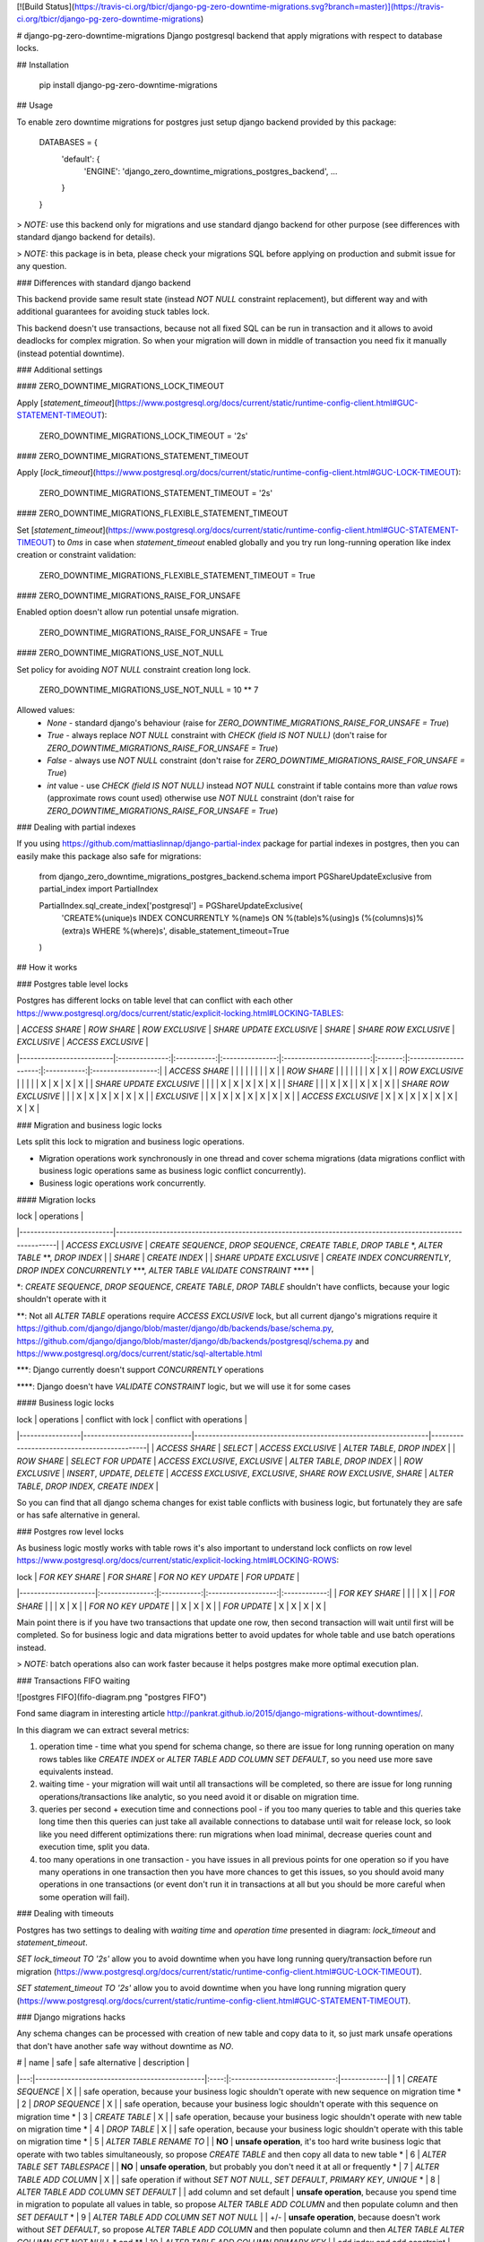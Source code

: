 [![Build Status](https://travis-ci.org/tbicr/django-pg-zero-downtime-migrations.svg?branch=master)](https://travis-ci.org/tbicr/django-pg-zero-downtime-migrations)

# django-pg-zero-downtime-migrations
Django postgresql backend that apply migrations with respect to database locks.

## Installation

    pip install django-pg-zero-downtime-migrations

## Usage

To enable zero downtime migrations for postgres just setup django backend provided by this package:

    DATABASES = {
        'default': {
            'ENGINE': 'django_zero_downtime_migrations_postgres_backend',
            ...
        }
    }

> *NOTE:* use this backend only for migrations and use standard django backend for other purpose (see differences with standard django backend for details).

> *NOTE:* this package is in beta, please check your migrations SQL before applying on production and submit issue for any question.

### Differences with standard django backend

This backend provide same result state (instead `NOT NULL` constraint replacement), but different way and with additional guarantees for avoiding stuck tables lock.

This backend doesn't use transactions, because not all fixed SQL can be run in transaction and it allows to avoid deadlocks for complex migration. So when your migration will down in middle of transaction you need fix it manually (instead potential downtime).

### Additional settings

#### ZERO_DOWNTIME_MIGRATIONS_LOCK_TIMEOUT

Apply [`statement_timeout`](https://www.postgresql.org/docs/current/static/runtime-config-client.html#GUC-STATEMENT-TIMEOUT):

    ZERO_DOWNTIME_MIGRATIONS_LOCK_TIMEOUT = '2s'

#### ZERO_DOWNTIME_MIGRATIONS_STATEMENT_TIMEOUT

Apply [`lock_timeout`](https://www.postgresql.org/docs/current/static/runtime-config-client.html#GUC-LOCK-TIMEOUT):

    ZERO_DOWNTIME_MIGRATIONS_STATEMENT_TIMEOUT = '2s'

#### ZERO_DOWNTIME_MIGRATIONS_FLEXIBLE_STATEMENT_TIMEOUT

Set [`statement_timeout`](https://www.postgresql.org/docs/current/static/runtime-config-client.html#GUC-STATEMENT-TIMEOUT) to `0ms` in case when `statement_timeout` enabled globally and you try run long-running operation like index creation or constraint validation:

    ZERO_DOWNTIME_MIGRATIONS_FLEXIBLE_STATEMENT_TIMEOUT = True

#### ZERO_DOWNTIME_MIGRATIONS_RAISE_FOR_UNSAFE

Enabled option doesn't allow run potential unsafe migration.

    ZERO_DOWNTIME_MIGRATIONS_RAISE_FOR_UNSAFE = True

#### ZERO_DOWNTIME_MIGRATIONS_USE_NOT_NULL

Set policy for avoiding `NOT NULL` constraint creation long lock.

    ZERO_DOWNTIME_MIGRATIONS_USE_NOT_NULL = 10 ** 7

Allowed values:
 - `None` - standard django's behaviour (raise for `ZERO_DOWNTIME_MIGRATIONS_RAISE_FOR_UNSAFE = True`)
 - `True` - always replace `NOT NULL` constraint with `CHECK (field IS NOT NULL)` (don't raise for `ZERO_DOWNTIME_MIGRATIONS_RAISE_FOR_UNSAFE = True`)
 - `False` - always use `NOT NULL` constraint (don't raise for `ZERO_DOWNTIME_MIGRATIONS_RAISE_FOR_UNSAFE = True`)
 - `int` value - use `CHECK (field IS NOT NULL)` instead `NOT NULL` constraint if table contains more than `value` rows (approximate rows count used) otherwise use `NOT NULL` constraint (don't raise for `ZERO_DOWNTIME_MIGRATIONS_RAISE_FOR_UNSAFE = True`)

### Dealing with partial indexes

If you using https://github.com/mattiaslinnap/django-partial-index package for partial indexes in postgres, then you can easily make this package also safe for migrations:

    from django_zero_downtime_migrations_postgres_backend.schema import PGShareUpdateExclusive
    from partial_index import PartialIndex

    PartialIndex.sql_create_index['postgresql'] = PGShareUpdateExclusive(
        'CREATE%(unique)s INDEX CONCURRENTLY %(name)s ON %(table)s%(using)s (%(columns)s)%(extra)s WHERE %(where)s',
        disable_statement_timeout=True
    )

## How it works

### Postgres table level locks

Postgres has different locks on table level that can conflict with each other https://www.postgresql.org/docs/current/static/explicit-locking.html#LOCKING-TABLES:

|                          | `ACCESS SHARE` | `ROW SHARE` | `ROW EXCLUSIVE` | `SHARE UPDATE EXCLUSIVE` | `SHARE` | `SHARE ROW EXCLUSIVE` | `EXCLUSIVE` | `ACCESS EXCLUSIVE` |
|--------------------------|:--------------:|:-----------:|:---------------:|:------------------------:|:-------:|:---------------------:|:-----------:|:------------------:|
| `ACCESS SHARE`           |                |             |                 |                          |         |                       |             | X                  |
| `ROW SHARE`              |                |             |                 |                          |         |                       | X           | X                  |
| `ROW EXCLUSIVE`          |                |             |                 |                          | X       | X                     | X           | X                  |
| `SHARE UPDATE EXCLUSIVE` |                |             |                 | X                        | X       | X                     | X           | X                  |
| `SHARE`                  |                |             | X               | X                        |         | X                     | X           | X                  |
| `SHARE ROW EXCLUSIVE`    |                |             | X               | X                        | X       | X                     | X           | X                  |
| `EXCLUSIVE`              |                | X           | X               | X                        | X       | X                     | X           | X                  |
| `ACCESS EXCLUSIVE`       | X              | X           | X               | X                        | X       | X                     | X           | X                  |

### Migration and business logic locks

Lets split this lock to migration and business logic operations.

- Migration operations work synchronously in one thread and cover schema migrations (data migrations conflict with business logic operations same as business logic conflict concurrently).
- Business logic operations work concurrently.

#### Migration locks

| lock                     | operations                                                                                                |
|--------------------------|-----------------------------------------------------------------------------------------------------------|
| `ACCESS EXCLUSIVE`       | `CREATE SEQUENCE`, `DROP SEQUENCE`, `CREATE TABLE`, `DROP TABLE` \*, `ALTER TABLE` \*\*, `DROP INDEX`     |
| `SHARE`                  | `CREATE INDEX`                                                                                            |
| `SHARE UPDATE EXCLUSIVE` | `CREATE INDEX CONCURRENTLY`, `DROP INDEX CONCURRENTLY` \*\*\*, `ALTER TABLE VALIDATE CONSTRAINT` \*\*\*\* |

\*: `CREATE SEQUENCE`, `DROP SEQUENCE`, `CREATE TABLE`, `DROP TABLE` shouldn't have conflicts, because your logic shouldn't operate with it

\*\*: Not all `ALTER TABLE` operations require `ACCESS EXCLUSIVE` lock, but all current django's migrations require it https://github.com/django/django/blob/master/django/db/backends/base/schema.py, https://github.com/django/django/blob/master/django/db/backends/postgresql/schema.py and https://www.postgresql.org/docs/current/static/sql-altertable.html

\*\*\*: Django currently doesn't support `CONCURRENTLY` operations

\*\*\*\*: Django doesn't have `VALIDATE CONSTRAINT` logic, but we will use it for some cases

#### Business logic locks

| lock            | operations                   | conflict with lock                                              | conflict with operations                    |
|-----------------|------------------------------|-----------------------------------------------------------------|---------------------------------------------|
| `ACCESS SHARE`  | `SELECT`                     | `ACCESS EXCLUSIVE`                                              | `ALTER TABLE`, `DROP INDEX`                 |
| `ROW SHARE`     | `SELECT FOR UPDATE`          | `ACCESS EXCLUSIVE`, `EXCLUSIVE`                                 | `ALTER TABLE`, `DROP INDEX`                 |
| `ROW EXCLUSIVE` | `INSERT`, `UPDATE`, `DELETE` | `ACCESS EXCLUSIVE`, `EXCLUSIVE`, `SHARE ROW EXCLUSIVE`, `SHARE` | `ALTER TABLE`, `DROP INDEX`, `CREATE INDEX` |

So you can find that all django schema changes for exist table conflicts with business logic, but fortunately they are safe or has safe alternative in general.

### Postgres row level locks

As business logic mostly works with table rows it's also important to understand lock conflicts on row level https://www.postgresql.org/docs/current/static/explicit-locking.html#LOCKING-ROWS:

| lock                | `FOR KEY SHARE` | `FOR SHARE` | `FOR NO KEY UPDATE` | `FOR UPDATE` |
|---------------------|:---------------:|:-----------:|:-------------------:|:------------:|
| `FOR KEY SHARE`     |                 |             |                     | X            |
| `FOR SHARE`         |                 |             | X                   | X            |
| `FOR NO KEY UPDATE` |                 | X           | X                   | X            |
| `FOR UPDATE`        | X               | X           | X                   | X            |

Main point there is if you have two transactions that update one row, then second transaction will wait until first will be completed. So for business logic and data migrations better to avoid updates for whole table and use batch operations instead.

> *NOTE:* batch operations also can work faster because it helps postgres make more optimal execution plan.

### Transactions FIFO waiting

![postgres FIFO](fifo-diagram.png "postgres FIFO")

Fond same diagram in interesting article http://pankrat.github.io/2015/django-migrations-without-downtimes/.

In this diagram we can extract several metrics:

1. operation time - time what you spend for schema change, so there are issue for long running operation on many rows tables like `CREATE INDEX` or `ALTER TABLE ADD COLUMN SET DEFAULT`, so you need use more save equivalents instead.
2. waiting time - your migration will wait until all transactions will be completed, so there are issue for long running operations/transactions like analytic, so you need avoid it or disable on migration time.
3. queries per second + execution time and connections pool - if you too many queries to table and this queries take long time then this queries can just take all available connections to database until wait for release lock, so look like you need different optimizations there: run migrations when load minimal, decrease queries count and execution time, split you data.
4. too many operations in one transaction - you have issues in all previous points for one operation so if you have many operations in one transaction then you have more chances to get this issues, so you should avoid many operations in one transactions (or event don't run it in transactions at all but you should be more careful when some operation will fail).

### Dealing with timeouts

Postgres has two settings to dealing with `waiting time` and `operation time` presented in diagram: `lock_timeout` and `statement_timeout`.

`SET lock_timeout TO '2s'` allow you to avoid downtime when you have long running query/transaction before run migration (https://www.postgresql.org/docs/current/static/runtime-config-client.html#GUC-LOCK-TIMEOUT).

`SET statement_timeout TO '2s'` allow you to avoid downtime when you have long running migration query (https://www.postgresql.org/docs/current/static/runtime-config-client.html#GUC-STATEMENT-TIMEOUT).

### Django migrations hacks

Any schema changes can be processed with creation of new table and copy data to it, so just mark unsafe operations that don't have another safe way without downtime as `NO`.

|  # | name                                          | safe | safe alternative              | description |
|---:|-----------------------------------------------|:----:|:-----------------------------:|-------------|
|  1 | `CREATE SEQUENCE`                             | X    |                               | safe operation, because your business logic shouldn't operate with new sequence on migration time \*
|  2 | `DROP SEQUENCE`                               | X    |                               | safe operation, because your business logic shouldn't operate with this sequence on migration time \*
|  3 | `CREATE TABLE`                                | X    |                               | safe operation, because your business logic shouldn't operate with new table on migration time \*
|  4 | `DROP TABLE`                                  | X    |                               | safe operation, because your business logic shouldn't operate with this table on migration time \*
|  5 | `ALTER TABLE RENAME TO`                       |      | **NO**                        | **unsafe operation**, it's too hard write business logic that operate with two tables simultaneously, so propose `CREATE TABLE` and then copy all data to new table \*
|  6 | `ALTER TABLE SET TABLESPACE`                  |      | **NO**                        | **unsafe operation**, but probably you don't need it at all or frequently \*
|  7 | `ALTER TABLE ADD COLUMN`                      | X    |                               | safe operation if without `SET NOT NULL`, `SET DEFAULT`, `PRIMARY KEY`, `UNIQUE` \*
|  8 | `ALTER TABLE ADD COLUMN SET DEFAULT`          |      | add column and set default    | **unsafe operation**, because you spend time in migration to populate all values in table, so propose `ALTER TABLE ADD COLUMN` and then populate column and then `SET DEFAULT` \*
|  9 | `ALTER TABLE ADD COLUMN SET NOT NULL`         |      | +/-                           | **unsafe operation**, because doesn't work without `SET DEFAULT`, so propose `ALTER TABLE ADD COLUMN` and then populate column and then `ALTER TABLE ALTER COLUMN SET NOT NULL` \* and \*\*
| 10 | `ALTER TABLE ADD COLUMN PRIMARY KEY`          |      | add index and add constraint  | **unsafe operation**, because you spend time in migration to `CREATE INDEX`, so propose `ALTER TABLE ADD COLUMN` and then `CREATE INDEX CONCURRENTLY` and then `ALTER TABLE ADD CONSTRAINT PRIMARY KEY USING INDEX` \*\*\*
| 11 | `ALTER TABLE ADD COLUMN UNIQUE`               |      | add index and add constraint  | **unsafe operation**, because you spend time in migration to `CREATE INDEX`, so propose `ALTER TABLE ADD COLUMN` and then `CREATE INDEX CONCURRENTLY` and then `ALTER TABLE ADD CONSTRAINT UNIQUE USING INDEX` \*\*\*
| 12 | `ALTER TABLE ALTER COLUMN TYPE`               |      | +/-                           | **unsafe operation**, because you spend time in migration to check that all items in column valid or to change type, but some operations can be safe \*\*\*\*
| 13 | `ALTER TABLE ALTER COLUMN SET NOT NULL`       |      | +/-                           | **unsafe operation**, because you spend time in migration to check that all items in column `NOT NULL` \*\*
| 14 | `ALTER TABLE ALTER COLUMN DROP NOT NULL`      | X    |                               | safe operation
| 15 | `ALTER TABLE ALTER COLUMN SET DEFAULT`        | X    |                               | safe operation
| 16 | `ALTER TABLE ALTER COLUMN DROP DEFAULT`       | X    |                               | safe operation
| 17 | `ALTER TABLE DROP COLUMN`                     | X    |                               | safe operation, because you business logic shouldn't operate with this column on migration time, however better `ALTER TABLE ALTER COLUMN DROP NOT NULL`, `ALTER TABLE DROP CONSTRAINT` and `DROP INDEX` before \* and \*\*\*\*\*
| 18 | `ALTER TABLE RENAME COLUMN`                   |      | new column and copy           | **unsafe operation**, it's too hard write business logic that operate with two columns simultaneously, so propose `ALTER TABLE CREATE COLUMN` and then copy all data to new column \*
| 19 | `ALTER TABLE ADD CONSTRAINT CHECK`            |      | add as not valid and validate | **unsafe operation**, because you spend time in migration to check constraint
| 20 | `ALTER TABLE DROP CONSTRAINT` (`CHECK`)       | X    |                               | safe operation
| 21 | `ALTER TABLE ADD CONSTRAINT FOREIGN KEY`      |      | add as not valid and validate | **unsafe operation**, because you spend time in migration to check constraint, lock two tables
| 22 | `ALTER TABLE DROP CONSTRAINT` (`FOREIGN KEY`) | X    |                               | safe operation, lock two tables
| 23 | `ALTER TABLE ADD CONSTRAINT PRIMARY KEY`      |      | add index and add constraint  | **unsafe operation**, because you spend time in migration to create index \*\*\*
| 24 | `ALTER TABLE DROP CONSTRAINT` (`PRIMARY KEY`) | X    |                               | safe operation \*\*\*
| 25 | `ALTER TABLE ADD CONSTRAINT UNIQUE`           |      | add index and add constraint  | **unsafe operation**, because you spend time in migration to create index \*\*\*
| 26 | `ALTER TABLE DROP CONSTRAINT` (`UNIQUE`)      | X    |                               | safe operation \*\*\*
| 27 | `CREATE INDEX`                                |      | `CREATE INDEX CONCURRENTLY`   | **unsafe operation**, because you spend time in migration to create index
| 28 | `DROP INDEX`                                  | X    | `DROP INDEX CONCURRENTLY`     | safe operation  \*\*\*

\*: main point with migration on production without downtime that your code should correctly work before and after migration, lets look this point closely below

\*\*: postgres will check that all items in column `NOT NULL` that take time, lets look this point closely below

\*\*\*: postgres will have same behaviour when you skip `ALTER TABLE ADD CONSTRAINT UNIQUE USING INDEX` and still unclear difference with `CONCURRENTLY` except difference in locks, lets look this point closely below

\*\*\*\*: lets look this point closely below

\*\*\*\*\*: if you check migration on CI with `python manage.py makemigrations --check` you can't drop column in code without migration creation, so in this case you can be useful *back migration flow*: apply code on all instances and then migrate database

#### Dealing with logic that should work before and after migration

##### New and removing models and columns

Migrations: `CREATE SEQUENCE`, `DROP SEQUENCE`, `CREATE TABLE`, `DROP TABLE`, `ALTER TABLE ADD COLUMN`, `ALTER TABLE DROP COLUMN`.

This migrations are pretty safe, because you'r logic doesn't work with this data before migration

##### Changes for working logic

Migrations: `ALTER TABLE RENAME TO`, `ALTER TABLE SET TABLESPACE`, `ALTER TABLE RENAME COLUMN`.

For this migration too hard implement logic that will work correctly for all instances, so there are two ways to dealing with it:

1. create new table/column, copy exist data, drop old table/column
2. downtime

##### Create column with default

Migrations: `ALTER TABLE ADD COLUMN SET DEFAULT`.

Standard django's behaviour for creation column with default is populate all values with default. Django don't use database defaults permanently, so when you add new column with default django will create column with default and drop this default at once, eg. new default will come from django code. In this case you can have a gap when migration applied by not all instances has updated and at this moment new rows in table will be without default and probably you need update nullable values after that. So to avoid this case best way is avoid creation column with default and split column creation (with default for new rows) and data population to two migrations (with deployments).

#### Dealing with `NOT NULL` constraint

Postgres check that all column items `NOT NULL` when you applying `NOT NULL` constraint, unfortunately you can't defer this check as for `NOT VALID`. But we have some hacks and alternatives there.

1. Run migrations when load minimal to avoid negative affect of locking.
2. `SET statement_timeout` and try to set `NOT NULL` constraint for small tables.
3. Use `CHECK (column IS NOT NULL)` constraint instead that support `NOT VALID` option with next `VALIDATE CONSTRAINT`, see article for details https://medium.com/doctolib-engineering/adding-a-not-null-constraint-on-pg-faster-with-minimal-locking-38b2c00c4d1c.

#### Dealing with `UNIQUE` constraint

Postgres has two approaches for uniqueness: `CREATE UNIQUE INDEX` and `ALTER TABLE ADD CONSTRAINT UNIQUE` - both use unique index inside. Difference that I see that you cannot apply `DROP INDEX CONCURRENTLY` for constraint. However still unclear what difference for `DROP INDEX` and `DROP INDEX CONCURRENTLY` except difference in locks, but as you see before both marked as safe - you don't spend time in `DROP INDEX`, just wait for lock. So as django use constraint for uniqueness we also have a hacks to use constraint safely.

#### Dealing with `ALTER TABLE ALTER COLUMN TYPE`

Next operations are safe:

1. `varchar(LESS)` to `varchar(MORE)` where LESS < MORE
2. `varchar(ANY)` to `text`
3. `numeric(LESS, SAME)` to `numeric(MORE, SAME)` where LESS < MORE and SAME == SAME

For other operations propose to create new column and copy data to it. Eg. some types can be also safe, but you should check yourself.


